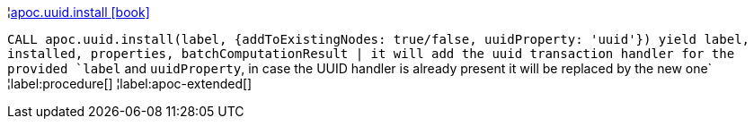 ¦xref::overview/apoc.uuid/apoc.uuid.install.adoc[apoc.uuid.install icon:book[]] +

`CALL apoc.uuid.install(label, {addToExistingNodes: true/false, uuidProperty: 'uuid'}) yield label, installed, properties, batchComputationResult | it will add the uuid transaction handler
for the provided `label` and `uuidProperty`, in case the UUID handler is already present it will be replaced by the new one`
¦label:procedure[]
¦label:apoc-extended[]
